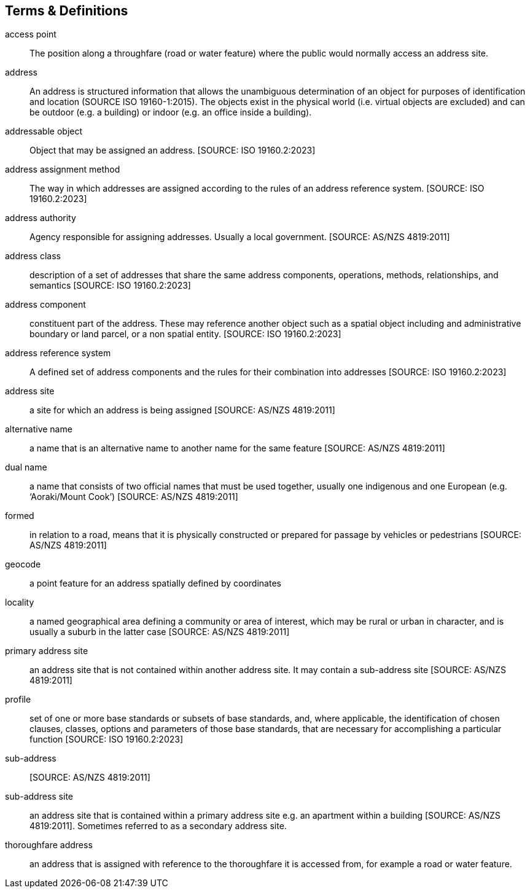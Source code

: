 == Terms & Definitions

[[access-point]] access point:: The position along a throughfare (road or water feature) where the public would normally access an address site.

[[address]] address:: An address is structured information that allows the unambiguous determination of an object for purposes of identification and location (SOURCE ISO 19160-1:2015). The objects exist in the physical world (i.e. virtual objects are excluded) and can be outdoor (e.g. a building) or indoor (e.g. an office inside a building).

[[addressable-object]] addressable object:: Object that may be assigned an address. [SOURCE: ISO 19160.2:2023]

[[address-assignment-method]] address assignment method:: The way in which addresses are assigned according to the rules of an address reference system. [SOURCE: ISO 19160.2:2023]

[[address-authority]] address authority:: Agency responsible for assigning addresses. Usually a local government. [SOURCE: AS/NZS 4819:2011]


[[address-class]] address class:: description of a set of addresses that share the same address components, operations, methods, relationships, and semantics [SOURCE: ISO 19160.2:2023]

[[address-component]] address component:: constituent part of the address. These may reference another object such as a spatial object including and administrative boundary or land parcel, or a non spatial entity. [SOURCE: ISO 19160.2:2023]

[[address-reference-system]] address reference system:: A defined set of address components and the rules for their combination into addresses [SOURCE: ISO 19160.2:2023]

[[address-site]] address site:: a site for which an address is being assigned [SOURCE: AS/NZS 4819:2011]

[[alternative-name]] alternative name:: a name that is an alternative name to another name for the same feature [SOURCE: AS/NZS 4819:2011]

[[dual-name]] dual name:: a name that consists of two official names that must be used together, usually one indigenous and one European (e.g. ‘Aoraki/Mount Cook’) [SOURCE: AS/NZS 4819:2011]

[[formed]] formed:: in relation to a road, means that it is physically constructed or prepared for passage by vehicles or pedestrians [SOURCE: AS/NZS 4819:2011]

[[geocode]] geocode:: a point feature for an address spatially defined by coordinates

[[locality]] locality:: a named geographical area defining a community or area of interest, which may be rural or urban in character, and is usually a suburb in the latter case [SOURCE: AS/NZS 4819:2011]

[[primary-address-site]] primary address site:: an address site that is not contained within another address site. It may contain a sub-address site [SOURCE: AS/NZS 4819:2011]

[[profile]] profile:: set of one or more base standards or subsets of base standards, and, where applicable, the identification of chosen clauses, classes, options and parameters of those base standards, that are necessary for accomplishing a particular function [SOURCE: ISO 19160.2:2023]

[[sub-address]] sub-address:: [SOURCE: AS/NZS 4819:2011]

[[sub-address-site]] sub-address site:: an address site that is contained within a primary address site e.g. an apartment within a building [SOURCE: AS/NZS 4819:2011]. Sometimes referred to as a secondary address site.

[[thoroughfare-address]] thoroughfare address:: an address that is assigned with reference to the thoroughfare it is accessed from, for example a road or water feature.